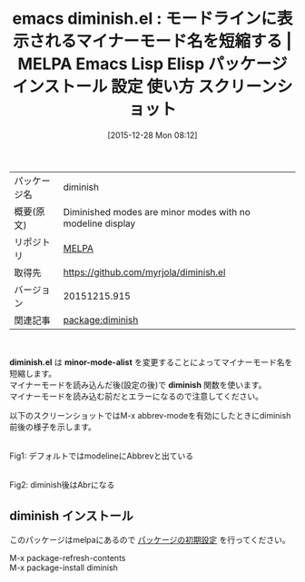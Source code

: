 #+BLOG: rubikitch
#+POSTID: 2294
#+DATE: [2015-12-28 Mon 08:12]
#+PERMALINK: diminish
#+OPTIONS: toc:nil num:nil todo:nil pri:nil tags:nil ^:nil \n:t -:nil
#+ISPAGE: nil
#+DESCRIPTION:
# (progn (erase-buffer)(find-file-hook--org2blog/wp-mode))
#+BLOG: rubikitch
#+CATEGORY: Emacs
#+EL_PKG_NAME: diminish
#+EL_TAGS: emacs, %p, %p.el, emacs lisp %p, elisp %p, emacs %f %p, emacs %p 使い方, emacs %p 設定, emacs パッケージ %p, emacs %p スクリーンショット, マイナーモード, mode-line, モードライン有効活用, 
#+EL_TITLE: Emacs Lisp Elisp パッケージ インストール 設定 使い方 スクリーンショット
#+EL_TITLE0: モードラインに表示されるマイナーモード名を短縮する
#+EL_URL: 
#+begin: org2blog
#+DESCRIPTION: MELPAのEmacs Lispパッケージdiminishの紹介
#+MYTAGS: package:diminish, emacs 使い方, emacs コマンド, emacs, diminish, diminish.el, emacs lisp diminish, elisp diminish, emacs melpa diminish, emacs diminish 使い方, emacs diminish 設定, emacs パッケージ diminish, emacs diminish スクリーンショット, マイナーモード, mode-line, モードライン有効活用, 
#+TAGS: package:diminish, emacs 使い方, emacs コマンド, emacs, diminish, diminish.el, emacs lisp diminish, elisp diminish, emacs melpa diminish, emacs diminish 使い方, emacs diminish 設定, emacs パッケージ diminish, emacs diminish スクリーンショット, マイナーモード, mode-line, モードライン有効活用, , Emacs, diminish.el, minor-mode-alist, diminish, minor-mode-alist, diminish
#+TITLE: emacs diminish.el : モードラインに表示されるマイナーモード名を短縮する | MELPA Emacs Lisp Elisp パッケージ インストール 設定 使い方 スクリーンショット
#+BEGIN_HTML
<table>
<tr><td>パッケージ名</td><td>diminish</td></tr>
<tr><td>概要(原文)</td><td>Diminished modes are minor modes with no modeline display</td></tr>
<tr><td>リポジトリ</td><td><a href="http://melpa.org/">MELPA</a></td></tr>
<tr><td>取得先</td><td><a href="https://github.com/myrjola/diminish.el">https://github.com/myrjola/diminish.el</a></td></tr>
<tr><td>バージョン</td><td>20151215.915</td></tr>
<tr><td>関連記事</td><td><a href="http://rubikitch.com/tag/package:diminish/">package:diminish</a> </td></tr>
</table>
<br />
#+END_HTML
*diminish.el* は *minor-mode-alist* を変更することによってマイナーモード名を短縮します。
マイナーモードを読み込んだ後(設定の後)で *diminish* 関数を使います。
マイナーモードを読み込む前だとエラーになるので注意してください。

以下のスクリーンショットではM-x abbrev-modeを有効にしたときにdiminish前後の様子を示します。

# (progn (forward-line 1)(shell-command "screenshot-time.rb org_template" t))
#+ATTR_HTML: :width 480
[[file:/r/sync/screenshots/20151228081631.png]]
Fig1: デフォルトではmodelineにAbbrevと出ている

#+ATTR_HTML: :width 480
[[file:/r/sync/screenshots/20151228081639.png]]
Fig2: diminish後はAbrになる
** diminish インストール
このパッケージはmelpaにあるので [[http://rubikitch.com/package-initialize][パッケージの初期設定]] を行ってください。

M-x package-refresh-contents
M-x package-install diminish


#+end:
** 概要                                                             :noexport:
*diminish.el* は *minor-mode-alist* を変更することによってマイナーモード名を短縮します。
マイナーモードを読み込んだ後(設定の後)で *diminish* 関数を使います。
マイナーモードを読み込む前だとエラーになるので注意してください。

以下のスクリーンショットではM-x abbrev-modeを有効にしたときにdiminish前後の様子を示します。

# (progn (forward-line 1)(shell-command "screenshot-time.rb org_template" t))
#+ATTR_HTML: :width 480
[[file:/r/sync/screenshots/20151228081631.png]]
Fig3: デフォルトではmodelineにAbbrevと出ている

#+ATTR_HTML: :width 480
[[file:/r/sync/screenshots/20151228081639.png]]
Fig4: diminish後はAbrになる

